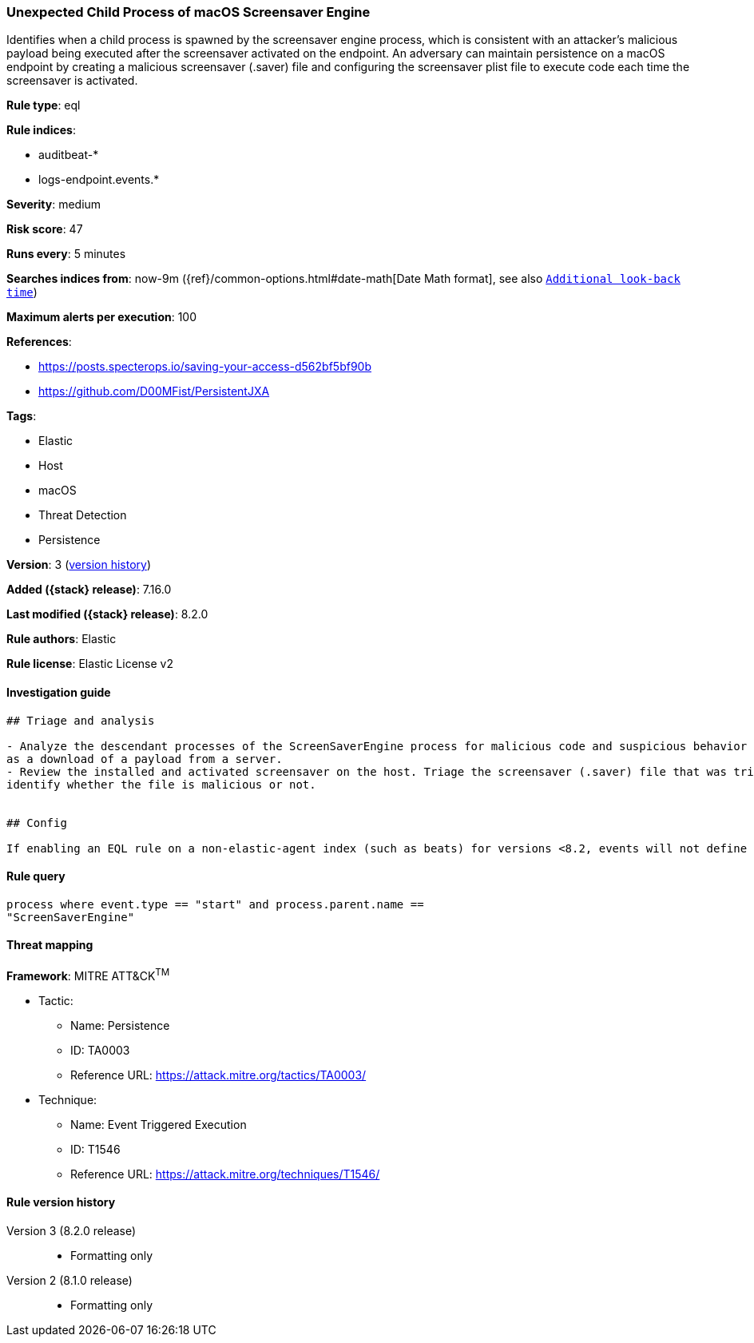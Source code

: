 [[unexpected-child-process-of-macos-screensaver-engine]]
=== Unexpected Child Process of macOS Screensaver Engine

Identifies when a child process is spawned by the screensaver engine process, which is consistent with an attacker's malicious payload being executed after the screensaver activated on the endpoint. An adversary can maintain persistence on a macOS endpoint by creating a malicious screensaver (.saver) file and configuring the screensaver plist file to execute code each time the screensaver is activated.

*Rule type*: eql

*Rule indices*:

* auditbeat-*
* logs-endpoint.events.*

*Severity*: medium

*Risk score*: 47

*Runs every*: 5 minutes

*Searches indices from*: now-9m ({ref}/common-options.html#date-math[Date Math format], see also <<rule-schedule, `Additional look-back time`>>)

*Maximum alerts per execution*: 100

*References*:

* https://posts.specterops.io/saving-your-access-d562bf5bf90b
* https://github.com/D00MFist/PersistentJXA

*Tags*:

* Elastic
* Host
* macOS
* Threat Detection
* Persistence

*Version*: 3 (<<unexpected-child-process-of-macos-screensaver-engine-history, version history>>)

*Added ({stack} release)*: 7.16.0

*Last modified ({stack} release)*: 8.2.0

*Rule authors*: Elastic

*Rule license*: Elastic License v2

==== Investigation guide


[source,markdown]
----------------------------------
## Triage and analysis

- Analyze the descendant processes of the ScreenSaverEngine process for malicious code and suspicious behavior such
as a download of a payload from a server.
- Review the installed and activated screensaver on the host. Triage the screensaver (.saver) file that was triggered to
identify whether the file is malicious or not.


## Config

If enabling an EQL rule on a non-elastic-agent index (such as beats) for versions <8.2, events will not define `event.ingested` and default fallback for EQL rules was not added until 8.2, so you will need to add a custom pipeline to populate `event.ingested` to @timestamp for this rule to work.

----------------------------------


==== Rule query


[source,js]
----------------------------------
process where event.type == "start" and process.parent.name ==
"ScreenSaverEngine"
----------------------------------

==== Threat mapping

*Framework*: MITRE ATT&CK^TM^

* Tactic:
** Name: Persistence
** ID: TA0003
** Reference URL: https://attack.mitre.org/tactics/TA0003/
* Technique:
** Name: Event Triggered Execution
** ID: T1546
** Reference URL: https://attack.mitre.org/techniques/T1546/

[[unexpected-child-process-of-macos-screensaver-engine-history]]
==== Rule version history

Version 3 (8.2.0 release)::
* Formatting only

Version 2 (8.1.0 release)::
* Formatting only

